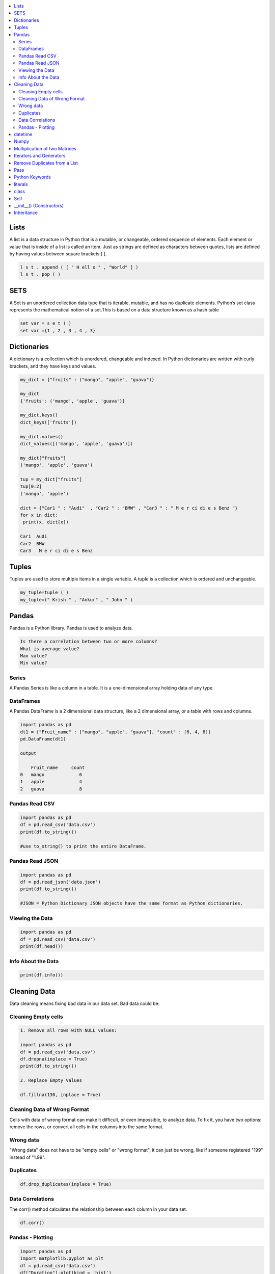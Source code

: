 

.. contents::
   :local:
   :depth: 2
   
Lists
===============================================================================

A list is a data structure in Python that is a mutable, or changeable, ordered
sequence of elements. Each element or value that is inside of a list is called
an item. Just as strings are defined as characters between quotes, lists are
defined by having values between square brackets [ ].

.. code:: python

    l s t . append ( [ " H ell o " , "World" ] )
    l s t . pop ( )

SETS
===============================================================================

A Set is an unordered collection data type that is iterable, mutable, and has
no duplicate elements. Python’s set class represents the mathematical notion
of a set.This is based on a data structure known as a hash table

.. code:: python


  set var = s e t ( )
  set var ={1 , 2 , 3 , 4 , 3}


Dictionaries
===============================================================================

A dictionary is a collection which is unordered, changeable and indexed. In
Python dictionaries are written with curly brackets, and they have keys and
values.

.. code:: python

   my_dict = {"fruits" : ("mango", "apple", "guava")} 
   
   my_dict
   {'fruits': ('mango', 'apple', 'guava')}
   
   my_dict.keys()
   dict_keys(['fruits'])
   
   my_dict.values()
   dict_values([('mango', 'apple', 'guava')])
   
   my_dict["fruits"]
   ('mango', 'apple', 'guava')
   
   tup = my_dict["fruits"]
   tup[0:2]
   ('mango', 'apple')
   
   dict = {"Car1 " : "Audi"  , "Car2 " : "BMW" , "Car3 " : " M e r ci di e s Benz "}
   for x in dict:
    print(x, dict[x])
    
   Car1  Audi
   Car2  BMW
   Car3   M e r ci di e s Benz 
   

Tuples
===============================================================================

Tuples are used to store multiple items in a single variable. A tuple is a
collection which is ordered and unchangeable.

.. code:: python

    my_tuple=tuple ( )
    my_tuple=(" Krish " , "Ankur" , " John " )
    
Pandas
===============================================================================

Pandas is a Python library. Pandas is used to analyze data.

.. code:: python

      Is there a correlation between two or more columns?
      What is average value?
      Max value?
      Min value?

Series
.........

A Pandas Series is like a column in a table. It is a one-dimensional array holding data of any type.

DataFrames
...........

A Pandas DataFrame is a 2 dimensional data structure, like a 2 dimensional array, or a table with rows and columns.

.. code:: python 

      import pandas as pd
      dt1 = {"Fruit_name" : ["mango", "apple", "guava"], "count" : [6, 4, 8]}
      pd.DataFrame(dt1)

      output

          Fruit_name	 count
      0	  mango	            6
      1	  apple    	    4
      2	  guava	            8

Pandas Read CSV
.................

.. code:: python 

      import pandas as pd
      df = pd.read_csv('data.csv')
      print(df.to_string()) 

      #use to_string() to print the entire DataFrame.
      
Pandas Read JSON 
................

.. code:: python 

      import pandas as pd
      df = pd.read_json('data.json')
      print(df.to_string()) 

      #JSON = Python Dictionary JSON objects have the same format as Python dictionaries.

Viewing the Data
...............

.. code:: python 

      import pandas as pd
      df = pd.read_csv('data.csv')
      print(df.head())
      
Info About the Data
...............

.. code:: python 

      print(df.info()) 
      
Cleaning Data
===============================================================================

Data cleaning means fixing bad data in our data set. Bad data could be:

Cleaning Empty cells
.............

.. code:: python 

      1. Remove all rows with NULL values:

      import pandas as pd
      df = pd.read_csv('data.csv')
      df.dropna(inplace = True)
      print(df.to_string())

      2. Replace Empty Values

      df.fillna(130, inplace = True)

Cleaning Data of Wrong Format
.............................

Cells with data of wrong format can make it difficult, or even impossible, to analyze data.
To fix it, you have two options: remove the rows, or convert all cells in the columns into the same format.

Wrong data
....................

"Wrong data" does not have to be "empty cells" or "wrong format", it can just be wrong, like if someone registered "199" instead of "1.99".

Duplicates
............

.. code:: python 

   df.drop_duplicates(inplace = True)
Data Correlations   
..........
The corr() method calculates the relationship between each column in your data set.

.. code:: python 

   df.corr()

Pandas - Plotting
...............

.. code:: python 

   import pandas as pd
   import matplotlib.pyplot as plt
   df = pd.read_csv('data.csv')
   df["Duration"].plot(kind = 'hist')
   plt.show()
   
datetime   
===============================================================================
.. code:: python 

   from datetime import date
   my_date = date(1996, 12, 11)
   today = date.today()
   print("Date components", today.year, today.month, today.day)

Numpy
===============================================================================

NumPy is a Python library used for working with arrays.It provides a high-performance multidimensional array object, and tools for working with these arrays.
  
.. code:: python

      import numpy as np
      mt = np.array([[1, 2, 3, 4], [3, 4, 5, 6], [1, 2, 3, 4], [3, 4, 5, 6]])
      mt_mul = np.dot(mt, mt)
      mt_dia = np.diagonal(mt)
      
      a = np.zeros((4, 4))
      
      output
      
      array([[0., 0., 0., 0.],
       [0., 0., 0., 0.],
       [0., 0., 0., 0.],
       [0., 0., 0., 0.]])
       
.. code:: python

      import numpy as np
      lst1=[1,2,3]
      lst2=[2,3,4]
      a = np.sum((lst1, lst2), axis = 0)
      b = np.sum((lst1, lst2), axis = 1)
      print(a, b))
      
      output
      
      [3 5 7] [6 9]
      
     
Multiplication of two Matrices
===============================================================================

.. code:: python

      matrix1 = [[12,7,3], [4 ,5,6],[7 ,8,9]]
      matrix2 = [[5,8,1], [6,7,3], [4,5,9]]


      ans = np.zeros((3, 3))

      for i in range(3):
          for j in range(3):
              for k in range(3):
                  ans[i][j] += matrix1[i][k] * matrix2[k][j]

      print (ans)

      
      output
      
      [[114. 160.  60.]
      [ 74.  97.  73.]
      [119. 157. 112.]]
  
Iterators and Generators  
===============================================================================


To create a Python iterator object, you will need to implement two methods in your iterator class.

__iter__: This returns the iterator object itself and is used while using the "for" and "in" keywords.

__next__: This returns the next value. This would return the StopIteration error once all the objects have been looped through.

Iterator uses iter() and next() functions

Every iterator is not a generator

.. code:: python

      iter_list = iter(['Geeks', 'For', 'Geeks'])
      print(next(iter_list))
      print(next(iter_list))
      print(next(iter_list))

output

.. code:: python

   Geeks
   For
   Geeks  

Generator functions are ordinary functions defined using yield instead of return. When called, a generator function returns a generator object
  
Generator uses yield keyword

Every generator is an iterator

.. code:: python

      def sq_numbers(n):
          for i in range(1, n+1):
              yield i*i


      a = sq_numbers(3)
  
      print("The square of numbers 1,2,3 are : ")
      print(next(a))
      print(next(a))
      print(next(a))

output

.. code:: python

      The square of numbers 1,2,3 are :  
      1
      4
      9
      
Remove Duplicates from a List
===============================================================================

.. code:: python

      def Remove(duplicate):
          final_list = []
          for num in duplicate:
              if num not in final_list:
                  final_list.append(num)
          return final_list

      duplicate = [2, 4, 10, 20, 5, 2, 20, 4]
      print(Remove(duplicate))

.. code:: python

      duplicate = [2, 4, 10, 20, 5, 2, 20, 4]
      print(list(set(duplicate)))
     
Pass
============

.. code:: python
     
   In Python, the pass keyword is used to execute nothing;      
      

Python Keywords
============

.. code:: python

      Python has a set of keywords that are reserved words that cannot be used as variable names, function names, or any other identifiers.
      In Python, keywords are case sensitive. There are 33 keywords in Python 3.7.
      
literals
============

.. code:: python

   literals is value which is given to a variable.

   String Literals

   Numeric Literals

   Boolean Literals

class
============

.. code:: python

      class human:
          name = None
          def get_name(self):
              print("enter the name")
              self.name = input()
          def put_name(self):
              print(self.name)

      h1 = human()
      h1.get_name()
      h1.put_name()
      print(h1.name)
      
output

.. code:: python

      enter the name
      ram
      ram
      ram

Self
============

The self keyword is used in the method to refer to the instance of the current class we are using.

.. code:: python

      class Employee:
          def printdetails(self):
              return f"The Name is {self.name}. Salary is {self.salary} and role is {self.role}"

      harry = Employee()
      harry.name = "Harry"
      harry.salary = 455
      harry.role = "Instructor"
      print(harry.printdetails())
      
output

.. code:: python

      The Name is Harry. Salary is 455 and role is Instructor

__init__() (Constructors)
============

Constructor in Python is used to assign values to the variables or data members of a class when an object is created.

.. code:: python

      class Employee:
          def __init__(self, aname, asalary, arole):
              self.name = aname
              self.salary = asalary
              self.role = arole

      harry = Employee("HARRY", 5000, "Instructor")
      print(harry.salary)
      
output

.. code:: python

      5000

Inheritance
============

When one object acquires all the properties and behaviours of parent object i.e. known as inheritance. It provides code reusability.

It is used to achieve runtime polymorphism.

.. code:: python

      class Person(object):
          def __init__(self, name):
              self.name = name
          def getName(self):
              return self.name
          def isEmployee(self):
              return False

      class Employee(Person):
          def isEmployee(self):
              return True

      emp = Person("Geek1")
      print(emp.getName(), emp.isEmployee())

      emp = Employee("Geek2")
      print(emp.getName(), emp.isEmployee())
      
output

.. code:: python

      Geek1 False
      Geek2 True
      
